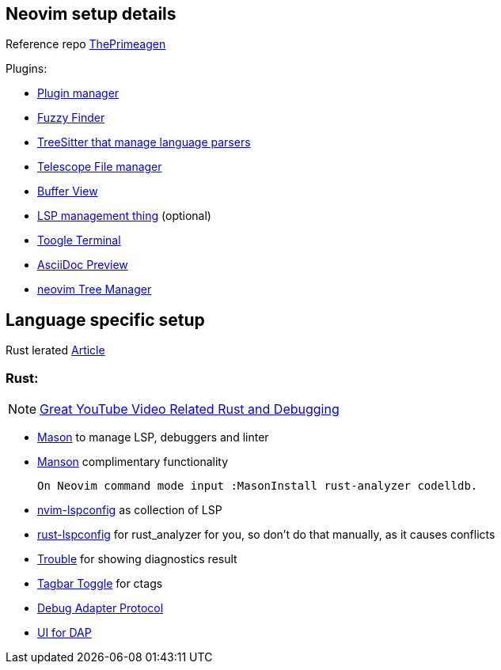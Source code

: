 == Neovim setup details

Reference repo https://github.com/ThePrimeagen/init.lua[ThePrimeagen]

Plugins: 

- https://github.com/wbthomason/packer.nvim[Plugin manager]
- https://github.com/nvim-telescope/telescope.nvim[Fuzzy Finder]
- https://github.com/nvim-treesitter/nvim-treesitter[TreeSitter that manage language parsers]
- https://github.com/nvim-telescope/telescope-file-browser.nvim[Telescope File manager]
- https://github.com/akinsho/bufferline.nvim[Buffer View]
- https://github.com/VonHeikemen/lsp-zero.nvim[LSP management thing] (optional) 
- https://github.com/akinsho/toggleterm.nvim[Toogle Terminal] 
- https://github.com/tigion/nvim-asciidoc-preview[AsciiDoc Preview]
- https://github.com/nvim-tree/nvim-tree.lua/wiki/Installation[neovim Tree Manager]
 
== Language specific setup 

Rust lerated https://rsdlt.github.io/posts/rust-nvim-ide-guide-walkthrough-development-debug/#why-neovim-for-rust-development[Article]

=== Rust: 

NOTE: https://www.youtube.com/watch?v=gihHLsClHF0[Great YouTube Video Related Rust and Debugging]

- https://github.com/williamboman/mason.nvim[Mason] to manage LSP, debuggers and linter
- https://github.com/williamboman/mason-lspconfig.nvim[Manson] complimentary functionality 

    On Neovim command mode input :MasonInstall rust-analyzer codelldb. 

- https://github.com/neovim/nvim-lspconfig[nvim-lspconfig] as collection of LSP
- https://github.com/simrat39/rust-tools.nvim[rust-lspconfig] for rust_analyzer for you, 
so don't do that manually, as it causes conflicts
- https://github.com/folke/trouble.nvim[Trouble] for showing diagnostics result
- https://github.com/preservim/tagbar[Tagbar Toggle] for ctags
- https://github.com/mfussenegger/nvim-dap[Debug Adapter Protocol]
- https://github.com/rcarriga/nvim-dap-ui[UI for DAP]

